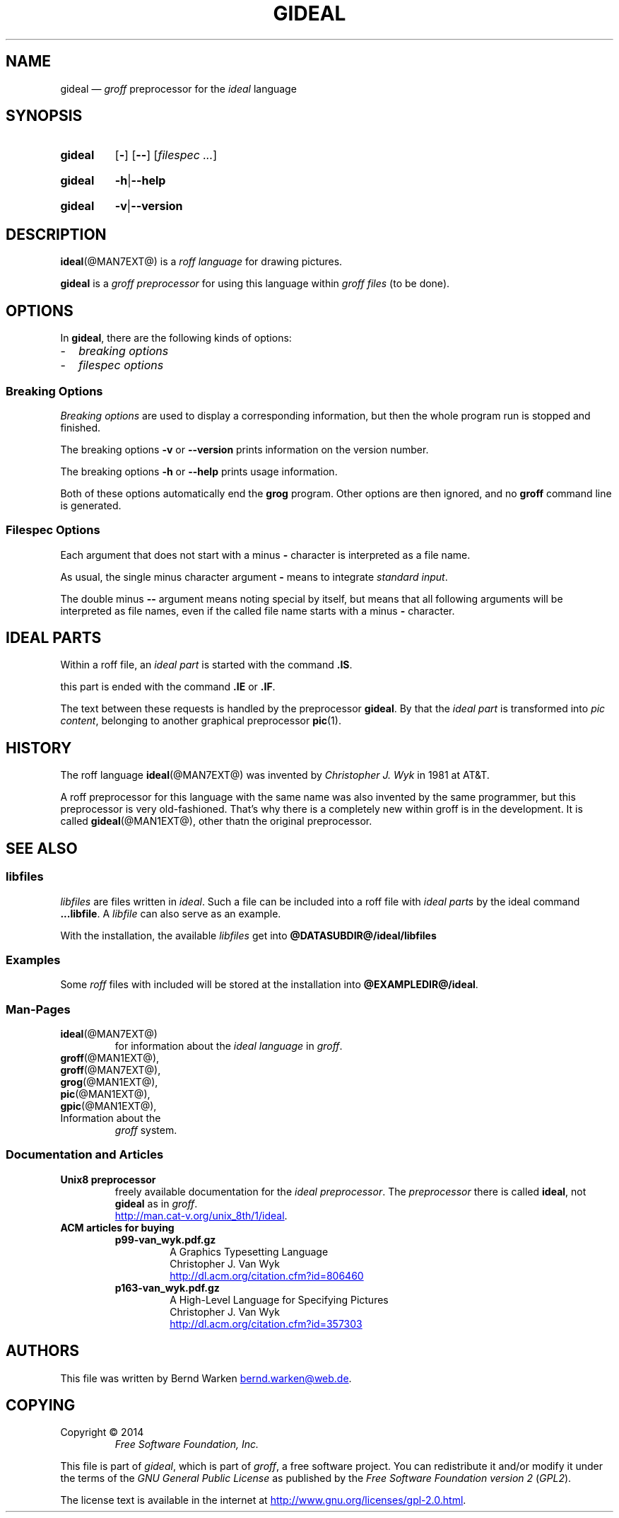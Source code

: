 .\" t
.TH GIDEAL @MAN1EXT@ "@MDATE@" "Groff Version @VERSION@"
.SH NAME
gideal \[em] \f[I]groff\f[] preprocessor for the \f[I]ideal\f[] language
.
.\" The .SH was moved to this place in order to appease `apropos'.
.
.\" --------------------------------------------------------------------
.\" Legalese
.\" --------------------------------------------------------------------
.
.ig
gideal.1 - man page for the ideal roff preprocessor
.
Source file position:  <groff_source_top>/contrib/gideal/gideal.man
Installed position:    $prefix/share/man/man1/gideal.1
.
Last update: 3 Jul 2014
..
.
.de authors
This file was written by Bernd Warken
.MT bernd.warken@web.de
.ME .
..
.
.de copying
Copyright \(co 2014
.RS
.ft CI
Free Software Foundation, Inc.
.ft R
.RE
.
.P
This file is part of
.IR \%gideal ,
which is part of
.IR \%groff ,
a free software project.
.
You can redistribute it and/or modify it under the terms of the
.nh
.ft CI
GNU General Public License
.ft R
.hy
as published by the
.nh
.ft CI
Free Software Foundation version\~2
.ft R
.hy
(\\f[CI]GPL2\\f[R]).
.
.P
The license text is available in the internet at
.UR http://www.gnu.org/licenses/gpl-2.0.html
.UE .
..
.
.\" --------------------------------------------------------------------
.\" setup
.\" --------------------------------------------------------------------
.
.\" --------------------------------------------------------------------
.\" Characters
.\" --------------------------------------------------------------------
.
.ie t .char \[Ellipsis] \f[S]\N'188'\f[P]
.el .char \[Ellipsis] \f[I]...\f[P]
.\" called by \[Ellipsis]
.
.
.\" --------------------------------------------------------------------
.\" Macro definitions
.\" --------------------------------------------------------------------
.
.\" --------------------------------------------------------------------
.\" .Error  (<text>...)
.\"
.\" Print error message to terminal and abort.
.\"
.de Error
.  tm \\$*
.  ab
..
.
.\" --------------------------------------------------------------------
.\" .FONT (<font name> <text> [<font name> <text> ...])
.\"
.\"  in different fonts: R, I, B, CR, CI, CB
.\"
.de FONT
.  if (\\n[.$] = 0) \{\
.	\" compatibility to .ft
.	nop \&\f[P]\&
.	return
.  \}
.  ds result \&
.  while (\\n[.$] >= 2) \{\
.	as result \,\f[\\$1]\\$2
.	if !"\\$1"P" .as result \f[P]
.       \" the double-quote " after P above is now ignored in Emacs
.	shift 2
.  \}
.  if (\\n[.$] = 1) .as result \,\f[\\$1]
.\"  nh
.  nop \\*[result]\&
.\"  hy
.  rm result
..
.
.\"  --------------------------------------------------------------------
.\" .Text  (<text>...)
.\"
.\" Treat the arguments as text, no matter how they look.
.\"
.de Text
.  if \\n[.$]=0 \
.    return
.  nh
.  nop \)\\$*\)
.  hy
..
.
.\" --------------------------------------------------------------------
.\" .Topic  ([<indent>])
.\"
.\" A bulleted paragraph
.\"
.de Topic
.  ie \\n[.$]=0 .ds @indent 2m\"
.  el .ds @indent \\$1\"
.
.  ie t .IP \[bu] \\*[@indent]
.  el .IP \- \\*[@indent]
.
.  rm @indent
..
.
.\" --------------------------------------------------------------------
.\" .UNDERLINE (<text to underline> [<append>])
.\"
.\" Underline $1 and append $2 without underline
.\"
.de UNDERLINE
.  ie n \fI\\$1\fP\\$2
.  el \Z'\\$1'\v'.25m'\D'l \w'\\$1'u 0'\v'-.25m'\\$2
..
.
.\" end of macro definitions
.\" --------------------------------------------------------------------
.
.
.\" --------------------------------------------------------------------
.SH SYNOPSIS
.\" --------------------------------------------------------------------
.
.SY gideal
.OP \-
.OP \-\-
.OP \fI\%filespec \[Ellipsis]
.YS
.
.SY gideal
.BR \-h | \-\-help
.YS
.
.SY gideal
.BR \-v | \-\-version
.YS
.
.
.\" --------------------------------------------------------------------
.SH DESCRIPTION
..\" --------------------------------------------------------------------
.
.BR ideal (@MAN7EXT@)
is a
.I roff language
for drawing pictures.
.
.
.P
.B gideal
is a
.I groff preprocessor
for using this language within
.I groff files
(to be done).
.
.
.\" --------------------------------------------------------------------
.SH OPTIONS
.\" --------------------------------------------------------------------
.
In
.BR gideal ,
there are the following kinds of options:
.Topic
.I breaking options
.Topic
.I filespec options
.
.
.\" --------------------------------------------------------------------
.SS "Breaking Options"
.\" --------------------------------------------------------------------
.
.I Breaking options
are used to display a corresponding information, but then the whole
program run is stopped and finished.
.
.
.P
The breaking options
.B \-v
or
.B \-\-version
prints information on the version number.
.
.
.P
The breaking options
.B \-h
or
.B \-\-help
prints usage information.
.
.
.P
Both of these options automatically end the
.B grog
program.
.
Other options are then ignored, and no
.B groff
command line is generated.
.
.
.\" --------------------------------------------------------------------
.SS "Filespec Options"
.\" --------------------------------------------------------------------
.
Each argument that does not start with a minus
.B \-
character is interpreted as a file name.
.
.
.P
As usual, the single minus character argument
.B \-
means to integrate
.IR "standard input" .
.
.
.P
The double minus
.B \-\-
argument means noting special by itself, but means that all following
arguments will be interpreted as file names, even if the called file
name starts with a minus
.B \-
character.
.
.
.\" --------------------------------------------------------------------
.SH "IDEAL PARTS"
.\" --------------------------------------------------------------------
.
Within a roff file, an
.I ideal part
is started with the command
.BR .IS .
.
.
.P
this part is ended with the command
.B .IE
or
.BR .IF .
.
.
.P
The text between these requests is handled by the preprocessor
.BR gideal .
.
By that the
.I ideal part
is transformed into
.IR "pic content" ,
belonging to another graphical preprocessor
.BR pic (1).
.
.
.\" --------------------------------------------------------------------
.SH HISTORY
.\" --------------------------------------------------------------------
.
The roff language
.BR ideal (@MAN7EXT@)
was invented by
.I Christopher J. Wyk
in 1981 at AT&T.
.
.
.P
A roff preprocessor for this language with the same name was also
invented by the same programmer, but this preprocessor is very
old-fashioned.
.
That's why there is a completely new within groff is in the development.
.
It is called
.BR gideal (@MAN1EXT@),
other thatn the original preprocessor.
.
.
.\" --------------------------------------------------------------------
.SH "SEE ALSO"
.\" --------------------------------------------------------------------
.
.\" --------------------------------------------------------------------
.SS "libfiles"
.\" --------------------------------------------------------------------
.
.I libfiles
are files written in
.IR ideal .
.
Such a file can be included into a roff file with
.I ideal parts
by the ideal command
.BR ...libfile .
.
A
.I libfile
can also serve as an example.
.
.
.P
With the installation, the available
.I libfiles
get into
.B @DATASUBDIR@/ideal/libfiles
.
.
.\" --------------------------------------------------------------------
.SS "Examples"
.\" --------------------------------------------------------------------
.
Some
.I roff
files with included 
.Iideal parts
will be stored at the installation into
.BR @EXAMPLEDIR@/ideal .
.
.
.\" --------------------------------------------------------------------
.SS "Man-Pages"
.\" --------------------------------------------------------------------
.
.TP
.BR ideal (@MAN7EXT@)
for information about the
.I ideal language
in
.IR groff .
.
.
.TP
.BR groff (@MAN1EXT@),
.TQ
.BR groff (@MAN7EXT@),
.TQ
.BR grog (@MAN1EXT@),
.TQ
.BR pic (@MAN1EXT@),
.TQ
.BR gpic (@MAN1EXT@),
.TQ
Information about the
.I groff
system.
.
.
.\" --------------------------------------------------------------------
.SS "Documentation and Articles"
.\" --------------------------------------------------------------------
.
.TP
.B Unix8 preprocessor
freely available documentation for the
.IR "ideal preprocessor" .
.
The
.I preprocessor
there is called
.BR ideal ,
not
.B gideal
as in
.IR groff .
.br
.UR http://man.cat-v.org/unix_8th/1/ideal
.UE .
.
.
.TP
.B ACM articles for buying
.
.RS
.
.TP
.B p99-van_wyk.pdf.gz
.nf
A Graphics Typesetting Language
Christopher J. Van Wyk
.fi
.UR http://dl.acm.org/citation.cfm?id=806460
.UE
.
.TP
.B p163-van_wyk.pdf.gz
.nf
A High-Level Language for Specifying Pictures
Christopher J. Van Wyk
.fi
.UR http://dl.acm.org/citation.cfm?id=357303
.UE
.
.RE
.
.
.\" --------------------------------------------------------------------
.SH "AUTHORS"
.\" --------------------------------------------------------------------
.
.authors
.
.
.\" --------------------------------------------------------------------
.SH "COPYING"
.\" --------------------------------------------------------------------
.
.copying
.
.
.\" --------------------------------------------------------------------
.\" Emacs settings
.\" --------------------------------------------------------------------
.
.\" Local Variables:
.\" mode: nroff
.\" End:
